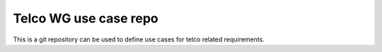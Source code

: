 ======================
Telco WG use case repo
======================

This is a git repository can be used to define use cases for telco
related requirements.
